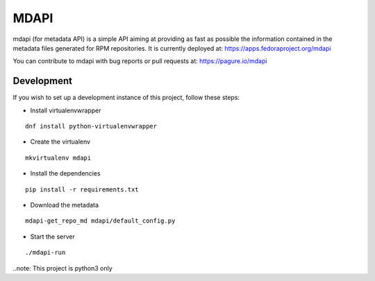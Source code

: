 MDAPI
=====

mdapi (for metadata API) is a simple API aiming at providing as fast as possible
the information contained in the metadata files generated for RPM repositories.
It is currently deployed at:
https://apps.fedoraproject.org/mdapi

You can contribute to mdapi with bug reports or pull requests at:
https://pagure.io/mdapi

Development
-----------
If you wish to set up a
development instance of this project, follow these steps:

* Install virtualenvwrapper

::

    dnf install python-virtualenvwrapper

* Create the virtualenv

::

    mkvirtualenv mdapi

* Install the dependencies

::

    pip install -r requirements.txt

* Download the metadata

::

    mdapi-get_repo_md mdapi/default_config.py

* Start the server

::

    ./mdapi-run


..note: This project is python3 only
